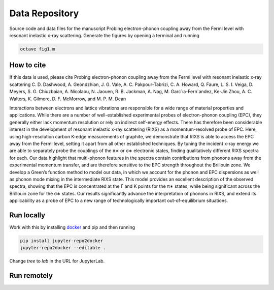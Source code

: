 ==========================================================
Data Repository
==========================================================
Source code and data files for the manuscript Probing electron-phonon coupling away from the Fermi level with resonant inelastic x-ray scattering. Generate the figures by opening a terminal and running

.. code-block:: bash

       octave fig1.m


How to cite
-----------
If this data is used, please cite Probing electron-phonon coupling away from the Fermi level with resonant inelastic x-ray scattering
C. D. Dashwood, A. Geondzhian, J. G. Vale, A. C. Pakpour-Tabrizi, C. A. Howard, Q. Faure, L. S. I. Veiga, D. Meyers, S. G. Chiuzbaian, A. Nicolaou, N. Jaouen, R. B. Jackman, A. Nag, M. Garc´ıa-Fern´andez, Ke-Jin Zhou, A. C. Walters, K. Gilmore, D. F. McMorrow, and M. P. M. Dean

Interactions between electrons and lattice vibrations are responsible for a wide range of material
properties and applications. While there are a number of well-established experimental probes of
electron-phonon coupling (EPC), they generally either lack momentum resolution or rely on indirect
self-energy effects. There has therefore been considerable interest in the development of resonant
inelastic x-ray scattering (RIXS) as a momentum-resolved probe of EPC. Here, using high-resolution
carbon K-edge measurements of graphite, we demonstrate that RIXS is able to access the EPC away
from the Fermi level, setting it apart from all other established techniques. By tuning the incident
x-ray energy we are able to separately probe the couplings of the π∗ or σ∗ electronic states, finding
qualitatively different RIXS spectra for each. Our data highlight that multi-phonon features in the
spectra contain contributions from phonons away from the experimental momentum transfer, and
are therefore sensitive to the EPC strength throughout the Brillouin zone. We develop a Green’s
function method to model our data, in which we account for the phonon and EPC dispersions as
well as phonon mode mixing in the intermediate RIXS state. This model provides an excellent
description of the observed spectra, showing that the EPC is concentrated at the Γ and K points
for the π∗ states, while being significant across the Brillouin zone for the σ∗ states. Our results
significantly advance the interpretation of phonons in RIXS, and extend its applicability as a probe
of EPC to a new range of technologically important out-of-equilibrium situations.

Run locally
-----------

Work with this by installing `docker <https://www.docker.com/>`_ and pip and then running

.. code-block:: bash

       pip install jupyter-repo2docker
       jupyter-repo2docker --editable .

Change `tree` to `lab` in the URL for JupyterLab.

Run remotely
------------

.. image:: https://mybinder.org/badge_logo.svg
 :target: https://mybinder.org/v2/gh/mpmdean/Dashwood2021probing/HEAD?filepath=index.ipynb
